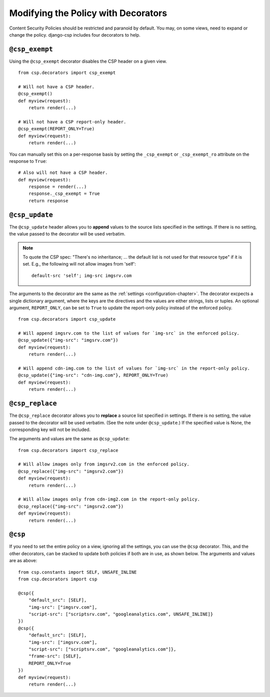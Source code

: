.. _decorator-chapter:

====================================
Modifying the Policy with Decorators
====================================

Content Security Policies should be restricted and paranoid by default.  You may, on some views,
need to expand or change the policy. django-csp includes four decorators to help.


``@csp_exempt``
===============

Using the ``@csp_exempt`` decorator disables the CSP header on a given
view.

::

    from csp.decorators import csp_exempt

    # Will not have a CSP header.
    @csp_exempt()
    def myview(request):
        return render(...)

    # Will not have a CSP report-only header.
    @csp_exempt(REPORT_ONLY=True)
    def myview(request):
        return render(...)

You can manually set this on a per-response basis by setting the ``_csp_exempt``
or ``_csp_exempt_ro`` attribute on the response to ``True``::

    # Also will not have a CSP header.
    def myview(request):
        response = render(...)
        response._csp_exempt = True
        return response


``@csp_update``
===============

The ``@csp_update`` header allows you to **append** values to the source lists specified in the
settings. If there is no setting, the value passed to the decorator will be used verbatim.

.. note::
   To quote the CSP spec: "There's no inheritance; ... the default list is not used for that
   resource type" if it is set. E.g., the following will not allow images from 'self'::

    default-src 'self'; img-src imgsrv.com

The arguments to the decorator are the same as the :ref:`settings <configuration-chapter>`. The
decorator excpects a single dictionary argument, where the keys are the directives and the values
are either strings, lists or tuples. An optional argument, ``REPORT_ONLY``, can be set to ``True``
to update the report-only policy instead of the enforced policy.

::

    from csp.decorators import csp_update

    # Will append imgsrv.com to the list of values for `img-src` in the enforced policy.
    @csp_update({"img-src": "imgsrv.com"})
    def myview(request):
        return render(...)

    # Will append cdn-img.com to the list of values for `img-src` in the report-only policy.
    @csp_update({"img-src": "cdn-img.com"}, REPORT_ONLY=True)
    def myview(request):
        return render(...)


``@csp_replace``
================

The ``@csp_replace`` decorator allows you to **replace** a source list specified in settings. If
there is no setting, the value passed to the decorator will be used verbatim. (See the note under
``@csp_update``.) If the specified value is None, the corresponding key will not be included.

The arguments and values are the same as ``@csp_update``::

    from csp.decorators import csp_replace

    # Will allow images only from imgsrv2.com in the enforced policy.
    @csp_replace({"img-src": "imgsrv2.com"})
    def myview(request):
        return render(...)

    # Will allow images only from cdn-img2.com in the report-only policy.
    @csp_replace({"img-src": "imgsrv2.com"})
    def myview(request):
        return render(...)


``@csp``
========

If you need to set the entire policy on a view, ignoring all the settings, you can use the ``@csp``
decorator. This, and the other decorators, can be stacked to update both policies if both are in
use, as shown below. The arguments and values are as above::

    from csp.constants import SELF, UNSAFE_INLINE
    from csp.decorators import csp

    @csp({
        "default_src": [SELF],
        "img-src": ["imgsrv.com"],
        "script-src": ["scriptsrv.com", "googleanalytics.com", UNSAFE_INLINE]}
    })
    @csp({
        "default_src": [SELF],
        "img-src": ["imgsrv.com"],
        "script-src": ["scriptsrv.com", "googleanalytics.com"]},
        "frame-src": [SELF],
        REPORT_ONLY=True
    })
    def myview(request):
        return render(...)

